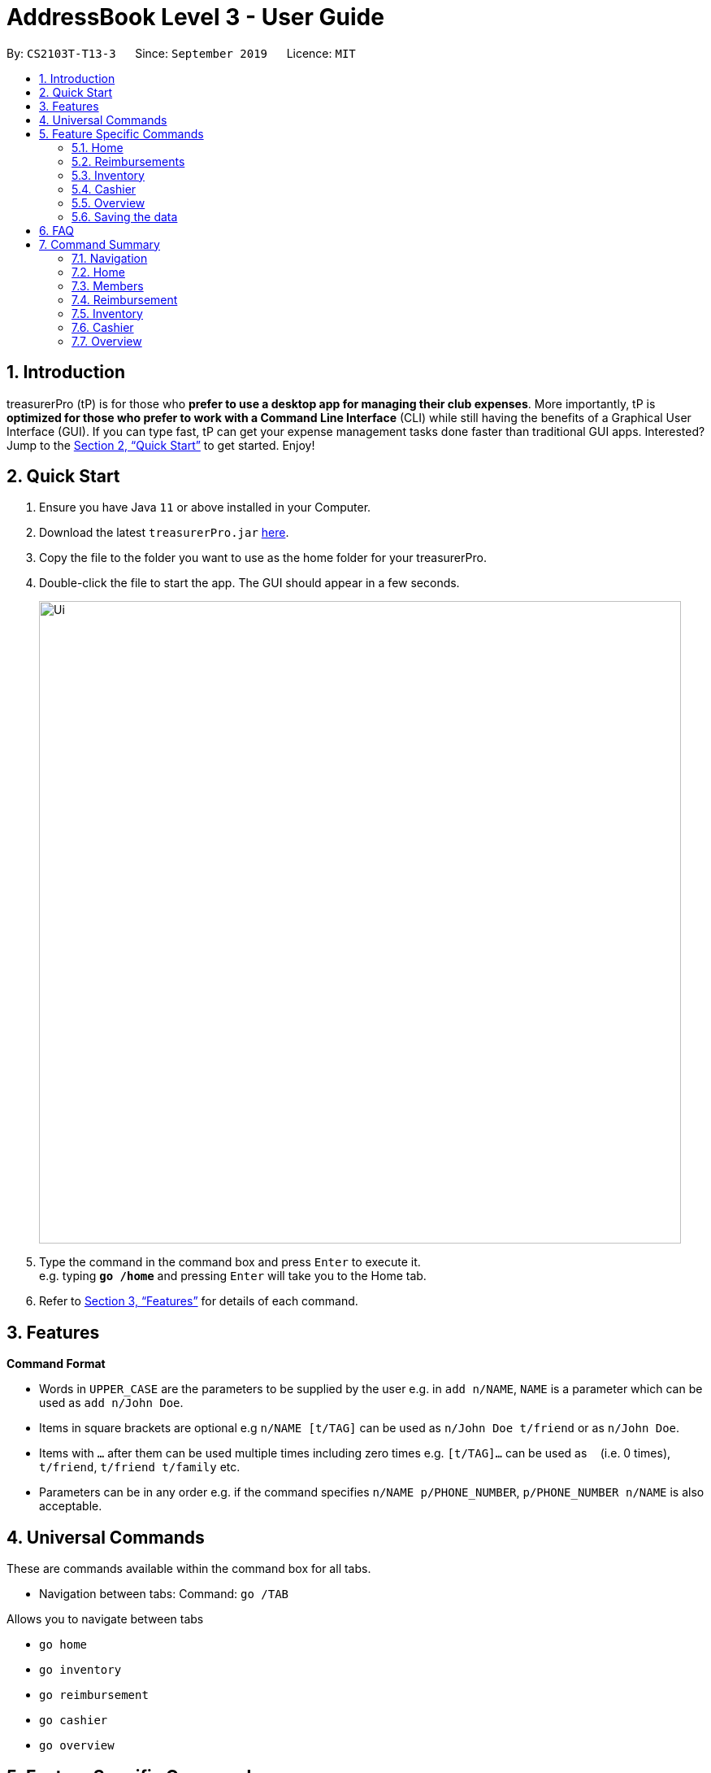 = AddressBook Level 3 - User Guide
:site-section: UserGuide
:toc:
:toc-title:
:toc-placement: preamble
:sectnums:
:imagesDir: images
:stylesDir: stylesheets
:xrefstyle: full
:experimental:
ifdef::env-github[]
:tip-caption: :bulb:
:note-caption: :information_source:
endif::[]
:repoURL: https://github.com/se-edu/addressbook-level3

By: `CS2103T-T13-3`      Since: `September 2019`      Licence: `MIT`

== Introduction

treasurerPro (tP) is for those who *prefer to use a desktop app for managing their club expenses*.
More importantly, tP is *optimized for those who prefer to work with a Command Line Interface* (CLI) while still having the benefits of a Graphical User Interface (GUI).
If you can type fast, tP can get your expense management tasks done faster than traditional GUI apps.
Interested?
Jump to the <<Quick Start>> to get started.
Enjoy!

== Quick Start

. Ensure you have Java `11` or above installed in your Computer.
. Download the latest `treasurerPro.jar` link:{repoURL}/releases[here].
. Copy the file to the folder you want to use as the home folder for your treasurerPro.
. Double-click the file to start the app.
The GUI should appear in a few seconds.
+
image::Ui.png[width="790"]
+
. Type the command in the command box and press kbd:[Enter] to execute it. +
e.g. typing *`go /home`* and pressing kbd:[Enter] will take you to the Home tab.

. Refer to <<Features>> for details of each command.

[[Features]]
== Features

====
*Command Format*

* Words in `UPPER_CASE` are the parameters to be supplied by the user e.g. in `add n/NAME`, `NAME` is a parameter which can be used as `add n/John Doe`.
* Items in square brackets are optional e.g `n/NAME [t/TAG]` can be used as `n/John Doe t/friend` or as `n/John Doe`.
* Items with `…`​ after them can be used multiple times including zero times e.g. `[t/TAG]...` can be used as `{nbsp}` (i.e. 0 times), `t/friend`, `t/friend t/family` etc.
* Parameters can be in any order e.g. if the command specifies `n/NAME p/PHONE_NUMBER`, `p/PHONE_NUMBER n/NAME` is also acceptable.
====

== Universal Commands

These are commands available within the command box for all tabs.

* Navigation between tabs:
Command: `go /TAB`

Allows you to navigate between tabs

* `go home`
* `go inventory`
* `go reimbursement`
* `go cashier`
* `go overview`

== Feature Specific Commands

These are commands that are specific to each feature which would be categorised into tabs in our application.

=== Home

====
* Home tab shows the transaction history of each expenditure.
* The columns will show the date/time of the transaction, description of the expenditure, category it is under, amount spent and the person who bought it.
* At the side, our mascot lion 'Leo' will help to give replies to indicate successful addition, deletion, edits of the command line input.
* He will also give you replies when there is a wrong input.
* There is a function to sort the transactions by date so from latest to oldest, person so by alphabetical order of the person and amount so from most to least.
* The amount should be inputted as positive if the transaction is considered revenue and adds to the club or society's reserves
and the amount should be inputted as negative if the transaction is a spending.
====

* To add a transaction:
`add dt/DATE_AND_TIME d/DESCRIPTION c/CATEGORY a/AMOUNT p/PERSON`

Examples:
`add dt/January 1st 2019, 07:00PM d/Printer ink c/Miscellaneous a/3.50 p/Janelle`


If the added transaction is negative which indicates a spending, it will be shown in the Reimbursement Tab as a pending reimbursement
record for the member that spent it. If there is an existing reimbursement record for that member still pending, the amount
of the newly added transaction will be added to the existing pending reimbursement amount.

* To delete an expense:
`delete INDEX` or `delete p/PERSON`

Examples:
** `delete 1`
** `delete p/Alex Yeoh`

* To edit a transaction:
`edit INDEX dt/DATE d/DESCRIPTION c/CATEGORY a/AMOUNT p/PERSON`

[NOTE]
The fields above can vary and be in different order. It is not compulsory to include all of them.

Examples:
** `edit 1 p/Bernice Yu dt/23-Aug-2019`
** `edit 3 a/12`

If the transaction intended to be deleted still has a pending reimbursement record, there will be an error response shown
and the deletion will not be allowed until the reimbursement record is marked as done.

* To sort:
** By date: `sort date`
** By person: `sort person`
** By amount: `sort amount`

The sort by date command will allow the user to view the table of transactions from the oldest to most recent.
The sort by person command will allow the user to view the table of transactions in alphabetical order.
The sort by amount command will allow the user to view the table of transactions from the one with the largest amount to the smallest amount.

* To un-sort:
`sort reset`

This command will allow the user to view the table of transactions in the order of when the current session of this application was just opened.


* To find:
`find KEYWORDS`

[NOTE]
The keyword can be one or more words. An entire keyword must match a word in the transaction intended to be found to be shown in the table
after the command. If the keyword is just a part of the word in the transaction, the transaction will not be shown in the table after the
command is inputted.

Examples:

** `find Alex Yeoh`
** `find Alex`

=== Reimbursements
The reimbursement tab displays all the reimbursements the treasurer needs to pay to people.
Each reimbursement contains a person's name, the total amount the person needs to be reimbursed,
description of the transactions related to the person and deadline for that reimbursement.

The reimbursement records are automatically extracted from transactions history with negative amount of money.
And each person only has one aggregated reimbursement in the reimbursement list.
All the reimbursements in reimbursement tab have not been done. Once the reimbursement is done,
that reimbursement record will not be displayed.

A user can add deadline to a reimbursement, find a reimbursement by providing the person's name,
let the app display full list, mark a reimbursement as done and sort reimbursement lists.

==== Adding deadline to a reimbursement: `deadline p/[name] dt/dd-mmm-yyyy`
This command helps to add a deadline to a reimbursement for the person.

.Diagram of deadline command in reimbursement tab
image::Reimbursement/ReimbursementDeadlineCommand.png[]

[start = 2]
. The tab will show the added deadline for the reimbursement if the person appears in reimbursement.
Otherwise, Leo in the right box shows response that the person is not in reimbursement list.

.Diagram of successful deadline command in reimbursement tab
image::Reimbursement/ReimbursementDeadlineCommandSuccess.png[]

[NOTE]
The deadline date provided should be in the format of `dd-mmm-yyyy` e.g. `19-Dec-2019`.
If you provide an invalid form e.g. `01-AAA-2019` or `19-DEC-2019` or `-1-Dec-2019`,
Leo will remind you that the date is invalid.
In another case, if you input an invalid date e.g. `31-Feb-2019`,
our app helps to round it to `28-Feb-2019` and adds this deadline.

[NOTE]
If you want to modify the deadline for a reimbursement, you can use `deadline` command again
to reassign deadline to a reimbursement.

==== Finding a reimbursement for a person: `find p/[name]`
This command helps to find out the reimbursement for the person.

. Type `find p/[name]` into command box and press `enter` to execute it. e.g. `find p/Bernice Yu`

.Diagram of find command in reimbursement tab
image::Reimbursement/ReimbursementFindCommand.png[]
[start = 2]
. The tab will show the found reimbursement if the person appears in reimbursement.
Otherwise, Leo in the right box shows response that the person is not in reimbursement list.

.Diagram of successful find command in reimbursement tab
image::Reimbursement/ReimbursementFindCommandSuccess.png[]

==== Going back to display the full list: `Back`
This command helps to display the full reimbursement list after `find` and `deadline` commands.

. Type `back` into command box and press `enter` to execute it.

.Diagram of back command in reimbursement tab
image::Reimbursement/ReimbursementBackCommand.png[]

[start = 2]
. The tab will show the full reimbursement list.

.Diagram of successful back command in reimbursement tab
image::Reimbursement/ReimbursementBackCommandSuccess.png[]

==== Marking a command as done: `done p/[name]`
This command helps to mark a reimbursement as done and remove it from reimbursement list.

. Type `done p/[name]` into command box and press `enter` to execute it. e.g. `done p/Roy Balakrishnan`

.Diagram of done command in reimbursement tab
image::Reimbursement/ReimbursementDoneCommand.png[]

[start = 2]
. The reimbursement for that person will be removed from the tab.

.Diagram of successful done command in reimbursement tab
image::Reimbursement/ReimbursementDoneCommandSuccess.png[]

==== Sorting the list based on amount: `sort amount`
This command helps to sort the reimbursement lists based on amount. And the
list will be in descending order of the amount.

. Type `sort amount` into command box and press `enter` to execute it.

.Diagram of sort amount command in reimbursement tab
image::Reimbursement/ReimbursementSortAmountCommand.png[]

[start = 2]
. The reimbursements are sorted in descending order of the amount.

.Diagram of successful sort amount command in reimbursement tab
image::Reimbursement/ReimbursementSortAmountCommandSuccess.png[]

==== Sorting the list based on name: `sort name`
This command helps to sort the reimbursement lists based on name.
And the list will be in alphabetical order.

. Type `sort name` into command box and press `enter` to execute it.

.Diagram of sort name command in reimbursement tab
image::Reimbursement/ReimbursementSortNameCommand.png[]

[start = 2]
. The reimbursements are sorted in alphabetical order of person's name.

.Diagram of successful sort name command in reimbursement tab
image::Reimbursement/ReimbursementSortNameCommandSuccess.png[]

==== Sorting the list based on deadline: `sort date`
This command helps to sort the reimbursement lists based on deadline.
And the reimbursements with closer deadline will be at the front.

. Type `sort date` into command box and press `enter` to execute it.

.Diagram of sort date command in reimbursement tab
image::Reimbursement/ReimbursementSortDateCommand.png[]

[start = 2]
. The reimbursements are sorted by deadline date.

.Diagram of successful sort date command in reimbursement tab
image::Reimbursement/ReimbursementSortDateCommandSuccess.png[]

=== Inventory

====
* The inventory tab contains a detailed inventory of items belonging to the CCA for a variety of purposes. Each item will have 6 attributes: category, description, quantity, cost per unit, total cost, and price.
* The last attribute will be used for sales purposes.
* The inventory tab can be used in conjunction with the cashier tab by keeping track of the variety of items for sale and the remaining quantity of unsold products, as well as throw an error message via the lion if the cashier attempts to sell more than the specified quantity.
====

* To add an item:
`add c/CATEGORY d/DESCRIPTION q/QUANTITY cu/COST_PER_UNIT p/PRICE`

Examples:
`add c/Food d/Cupcake q/100 cu/0.70 p/1.50`

* To delete an expense:
`delete INDEX` or `delete DESCRIPTION`

Examples:
** `delete 1`
** `delete Cupcake`

* To edit:
`edit INDEX` or `edit DESCRIPTION`

Examples:
** `edit 1`
** `edit Cupcake`

* To sort:
** By category: `sort c`
** By description: `sort d`
** By quantity: `sort q`
** By cost per unit: `sort cu`
** By total cost: `sort co`
** By price: `sort p`



=== Cashier

====
* Cashier tab allows you to key in, calculate and record the items sold from the inventory.
* To key in an item, it must first be recorded in the Inventory tab.
* The columns will show the description of the item being sold, the price per quantity, the total quantity selected
and the subtotal of that row of items.
* The bottom row will display the name of the cashier who is in-charge of the sales, as well as the total amount of all
the sales items in the table.
* At the side, just like other tabs, our mascot lion 'Leo' will reply to indicate successful addition, deletion,
edits of items.
* Upon wrong inputs, Leo will also prompt you and guide you along to key in the correct inputs.
* Upon successful checkout, the Inventory tab will be immediately updated with the remaining stock left in
the Inventory.
* After every checkout, the sales made will be recorded as one transaction with description "Items sold",
category "Sales" and person being the cashier-in-charge. The Home tab will also be updated with this transaction.
[NOTE]
Items with zero price are not available for sale. Such items cannot be added into the table.
====

* *To add an item being sold:*
`add [c/CATEGORY] d/DESCRIPTION q/QUANTITY`

The quantity of the item inputted must be not greater than the available stock in the inventory. Else, Leo will display
a message prompting input of a smaller quantity or another item.

The category field is optional. If you are unsure about the description of the desired item, you can refer to
the Inventory tab or simply key in the category without the any other fields. Leo will display all the items in the
specified category that are available for sale.

Additionally, if a word is mistyped or does not match any of the items in the inventory, Leo will recommend
some possible item descriptions you might be looking for.

[NOTE]
If both category and description are specified and valid, the system will allow the item to be added according the
description even if the category of the item does not match with the specified category inputted.

Examples:

** `add c/food` -> Displays all items that are under the 'food' category
** `add c/stationary d/pancake q/3` -> Adds 3 items of description "pancake"
** `add d/pancake q/3` -> Adds 3 items of description "pancake"



* *To delete an item being sold:*
`delete INDEX`

The specified index should correspond to the row index of the item on the table.

Examples:

** `delete 2` -> Deletes an item in row 2 of the table



* *To edit the quantity of an item that already exists on the table:*
`edit d/DESCRIPTION q/QUANTITY` OR `edit i/INDEX q/QUANTITY`

There are 2 ways to edit an existing item - by its description or index according to the table.

1. If you edit by index, the index must be a positive and be within the size of the table.

2. If you edit by description, the specified description must already exist in the table.

In addition, the quantity inputted should not exceed the available stock in the inventory.
If the quantity is invalid, Leo will display the quantity of stock left.

Examples:

** `edit i/2 q/6` -> Updates the quantity of item at row 2 to 6
** `edit d/book q/3` -> Updates the quantity of an existing item of description "book" to 3



* *To set the cashier-in-charge:*
`cashier NAME`

The person to be set as the cashier must be an existing member of the club. This means that his/her details must be
recorded via the Members tab and his/her name must be found on the Members tab. If you have yet to record the cashier
as a member, go to Members tab to register him as a member before executing this command.

[NOTE]
This step must be executed before checking out. Else, checkout cannot proceed.

Example:

** cashier David Li -> Sets David Li as a cashier



* *To checkout all the sales item:*
`checkout AMOUNT_PAID_BY_CUSTOMER`

The amount inputted is the amount that the customer will be paying. This amount must be greater than or equal to the
total amount listed on the bottom row of the table. If the amount paid is greater than the total amount, Leo will display
the amount of change that the cashier should return. +
After checking out, all items in the table will be cleared and the cashier and total amount will be reset.

[NOTE]
Cashier must be set before checking out.

Example:

** checkout 850 -> Customer pays $850 to cashier



* *To clear all the sales item:*
`clear`

This clears all the sales item in the table. After clearing, cashier will be reset as well.

[CAUTION]
This command is irreversible. Please use at your own discretion.

Example:

** clear



=== Overview

====
* The overview tab displays a variety of statistics for the user.
* These include:
** Total value of transactions thus far
** Total inventory value
** Total sales
** Remaining budget
* The user may also set financial goals and set up notifications to notify them of the goals set.
* At the side, the lion mascot will guide the user along to what inputs are permissible, and also offer financial advice based on the data gathered.
====

* To set goals:
** To set budget goal: `set b/AMOUNT`
** To set expense goal: `set e/AMOUNT`
** To set sales goal: `set s/AMOUNT`

The amount should be non-negative.

* To notify when a certain goal has reached specific percentage of completion:
** To set budget goal notification: `notify b/PERCENTAGE`
** To set expense goal notification: `notify e/PERCENTAGE`
** To set sales goal notification: `notify s/PERCENTAGE`

The percentage value should be a value from 0 - 100.

=== Saving the data

Data in treasurerPro is saved automatically after executing any command. There is no need to save manually.

== FAQ

*Q*: How do I transfer my data to another computer? +
*A*: Install the app in the other computer and overwrite the empty data file it creates with the file that contains the data of your previous treasurerPro folder.

== Command Summary

=== Navigation
* *Go to tab*: `go [home] [members] [reimbursement] [inventory] [cashier] [overview]`

=== Home

=== Members
* *Add*: `add n/NAME p/PHONE_NUMBER e/EMAIL a/ADDRESS [t/TAG]...` +
e.g. `add n/James Ho p/22224444 e/jamesho@example.com a/123, Clementi Rd, 1234665 t/friend t/colleague`
* *Delete* : `delete INDEX` +
e.g. `delete 3`
* *Edit* : `edit INDEX [n/NAME] [p/PHONE_NUMBER] [e/EMAIL] [a/ADDRESS] [t/TAG]...` +
e.g. `edit 2 n/James Lee e/jameslee@example.com`
* *Find* : `find KEYWORD [MORE_KEYWORDS]` +
e.g. `find James Jake`
* *List* : `list`

=== Reimbursement

=== Inventory

=== Cashier

=== Overview
* *Set budget goal*: `set b/ AMOUNT`
* *Set expense goal*: `set e/ AMOUNT`
* *Set budget goal*: `set s/ AMOUNT`
* *Set notification for budget goal*: `notify b/ AMOUNT`
* *Set notification for expense goal*: `notify e/ AMOUNT`
* *Set notification for sales goal*: `notify s/ AMOUNT`

